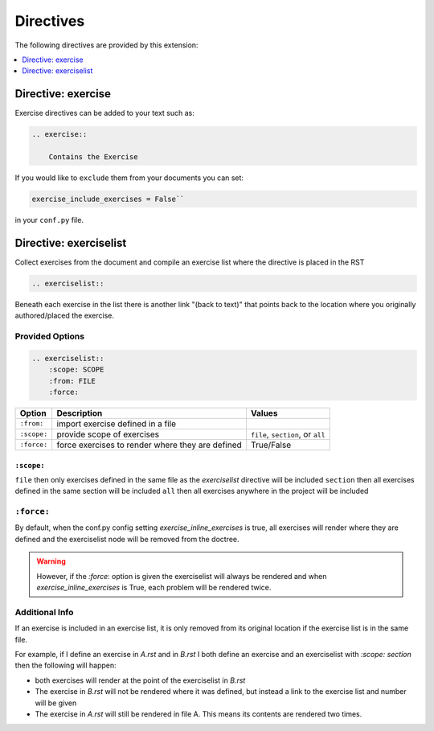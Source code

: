 .. _directives:

Directives
==========

The following directives are provided by this extension:

.. contents::
    :depth: 1
    :local:

Directive: exercise
-------------------

Exercise directives can be added to your text such as:

.. code-block:: rst

    .. exercise::

        Contains the Exercise

If you would like to ``exclude`` them from your documents you 
can set:

.. code-block:: python

    exercise_include_exercises = False``

in your ``conf.py`` file.


Directive: exerciselist
-----------------------

Collect exercises from the document and compile an exercise list where the directive is placed in the RST

.. code-block:: rst

    .. exerciselist::


Beneath each exercise in the list there is another link "(back to text)" 
that points back to the location where you originally authored/placed the exercise. 

Provided Options
~~~~~~~~~~~~~~~~

.. code-block:: rst

    .. exerciselist::
        :scope: SCOPE
        :from: FILE
        :force:


.. list-table:: 
   :header-rows: 1

   * - Option
     - Description
     - Values
   * - ``:from:``
     - import exercise defined in a file
     - 
   * - ``:scope:``
     - provide scope of exercises
     - ``file``, ``section``, or ``all``
   * - ``:force:``
     - force exercises to render where they are defined
     - True/False

``:scope:`` 
^^^^^^^^^^^

``file``        then only exercises defined in the same file as the `exerciselist` directive will be included
``section``     then all exercises defined in the same section will be included
``all``         then all exercises anywhere in the project will be included


``:force:``
~~~~~~~~~~~

By default, when the conf.py config setting `exercise_inline_exercises` is true, all 
exercises will render where they are defined and the exerciselist node will be removed 
from the doctree. 

.. warning::

    However, if the `:force`: option is given the exerciselist will always be rendered 
    and when `exercise_inline_exercises` is True, each problem will be rendered twice.

Additional Info
~~~~~~~~~~~~~~~

If an exercise is included in an exercise list, it is only removed from its original 
location if the exercise list is in the same file. 

For example, if I define an exercise in `A.rst` and in `B.rst` I both define an exercise
and an exerciselist with `:scope: section` then the following will happen:

- both exercises will render at the point of the exerciselist in `B.rst`
- The exercise in `B.rst` will not be rendered where it was defined, but instead a link to the exercise list and number will be given
- The exercise in `A.rst` will still be rendered in file A. This means its contents are rendered two times.